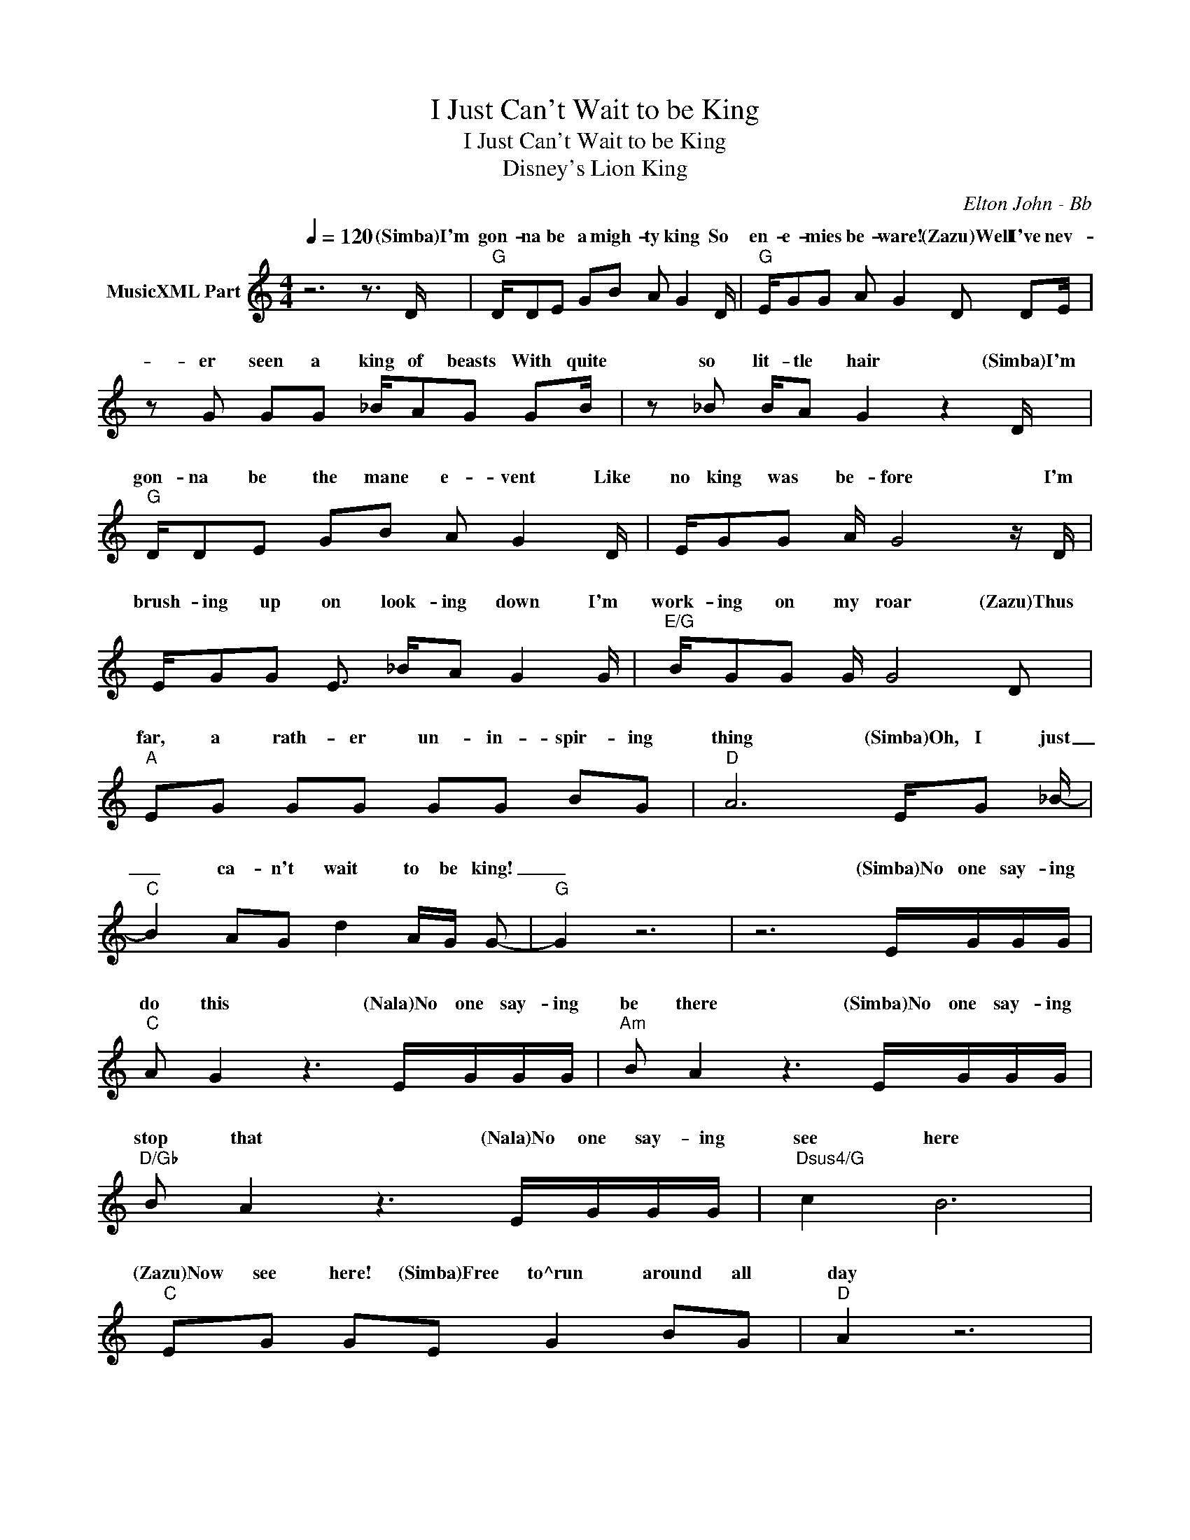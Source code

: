 X:1
T:I Just Can't Wait to be King
T:I Just Can't Wait to be King 
T:Disney's Lion King
C:Elton John - Bb
Z:All Rights Reserved
%%score ( 1 2 3 )
L:1/8
Q:1/4=120
M:4/4
K:C
V:1 treble nm="MusicXML Part"
%%MIDI channel 3
%%MIDI program 71
V:2 treble 
%%MIDI channel 3
%%MIDI program 71
V:3 treble 
%%MIDI program 71
V:1
 z6 z3/2 D/ |"G" D/DE GB A G2 D/ |"G" E/GG A G2 D DE/ | z G GG _B/AG GB/ | z _B B/A G2 z2 D/ | %5
w: (Simba)I'm|gon- na be a migh- ty king So|en- e- mies be- ware! (Zazu)Well I've nev-|er seen a king of beasts With quite|so lit- tle hair (Simba)I'm|
"G" D/DE GB A G2 D/ | E/GG A/ G4 z/ D/ | E/GG E3/2 _B/A G2 G/ |"E/G" B/GG G/ G4 D | %9
w: gon- na be the mane e- vent Like|no king was be- fore I'm|brush- ing up on look- ing down I'm|work- ing on my roar (Zazu)Thus|
"A" EG GG GG BG |"D" A6 E/G _B/- |"C" B2 AG d2 A/G/ G- |"G" G2 z6 | z6 E/G/G/G/ | %14
w: far, a rath- er un- in- spir- ing|thing (Simba)Oh, I just|_ ca- n't wait to be king!|_|(Simba)No one say- ing|
"C" A G2 z3 E/G/G/G/ |"Am" B A2 z3 E/G/G/G/ |"D/Gb" B A2 z3 E/G/G/G/ |"Dsus4/G" c2 B6 | %18
w: do this (Nala)No one say- ing|be there (Simba)No one say- ing|stop that (Nala)No one say- ing|see here|
"C" EG GE G2 BG |"D" A2 z6 |"C" _BB AG A2 AG |"D/G" G2 z6 | z7 D |"G" DD G>G B/A G2 G/ | %24
w: (Zazu)Now see here! (Simba)Free to^run around all|day|Free to do it all my _|way|(Zazu)I|think it's time that you and I Ar-|
"D/G" BA GA G4 |"C" EG G/EG A3/2 G/AB/ | z B B/A/ G4 D |"G" GG GG A/GG A3/2 | %28
w: ranged a heart to heart|(Simba)Kings don't need ad- vice From lit- tle horn-|bills for a start (Zazu)If|this is where the mon- arch- y is|
"D/G" B/BB3/2 A/ G2 G GE/ | z G GE GG/G GB/ | z B BA G3/8 z2 z/ z/8 D |"A" EG GG GG BG | %32
w: head- ed Count me out Out of serv-|ice, out of Af- ri- ca I would-|n't hang a- bout This|child is get- ting wild- ly out of|
"D" A6 E/G _B/- |"C" B2 AG d2 A/G/ G- |"G" G2 z6 | z8 | z8 | z8 | z8 | z6 F/^G/G/G/ | %40
w: wing (Simba)Oh, I just|_ ca- n't wait to be king|_|||||Ev- ery- bod- y|
"Db" _B ^G4 z F/G/G/G/ |"Bbm" c _B4 z F/^G/G/G/ |"Eb/G" c _B4 z ^G/G/G/G/ | %43
w: look left Ev- ery- bod- y|look right Ev- ery- where you|look I'm Stand- ing in the|
"Ebsus4/Ab" ^c =c3 z3 _E |"Db" [^CF]^G<[=C_EG] G<[^CFG] G/[FGc] G3/2 |"Eb" [_EG]8 | %46
w: spot- light (Animals)Let|ev- ery crea- ture go for broke and|_|
"Db" [^CF]^G<[=C_EG] G<[^CFG] G/[FGc] G3/2 |"Eb" [_EG]8 | %48
w: hear it in the herd and on the|_|
"Db" [^CF]^G<[=C_EG] G<[^CFG] G/[FGc] G3/2 |"Eb" _E8 |"Db75" [^CFB]2 [^CF_B]^G [_E=GB]2 [CEB]<^G | %51
w: gon- na be King Sim- ba's fin- est|_|* ca- n't wait to be|
"Ab" C8 |"Db75" [^CFB]2 [^CF_B]^G [_E=GB]2 [CEB]<^G |"Ab" C8 |[M:2/4]"Db75" [^CFB]2 [^CF_B]^G | %55
w: _|* ca- n't wait to be|_|* ca- n't|
[M:4/4]"Eb" _B8- | B4 x4 |"Ab" ^G6 x2 | ^G/c/_e/[ce^g] [ceg]e/ [ceg]2 ^G,2 |] %59
w: _||||
V:2
 x8 | x8 | x8 | x8 | x8 | x8 | x8 | x8 | x8 | x8 | x8 | x8 | x8 | x8 | x8 | x8 | x8 | x8 | x8 | %19
w: |||||||||||||||||||
 x8 | x8 | x8 | x8 | x8 | x8 | x8 | x8 | x8 | x8 | x8 | x8 | x8 | x8 | x8 | x8 | x8 | x8 | x8 | %38
w: |||||||||||||||||||
 x8 | x8 | x8 | x8 | x8 | x8 | x8 | _B7 _E | x8 | _B7 _E | x8 | [G_B]6 F/^G [^CF=B]/- | x8 | %51
w: |||||||sing Let's||wing It's||fling (Simba)Oh, I just||
 [_E^G]6 F/G [^CFB]/- | x8 | [_E^G]6 F/G [^CFB]/- |[M:2/4] x4 |[M:4/4] [_EG]4 _B4- | B4 x4 | %57
w: king! Oh, I just||king! Oh, I just||wait _|_|
 z/ c/_e/[ce^g] [ceg]g/ [^cf]c/ [=ce]2 z/ | x8 |] %59
w: ||
V:3
 x8 | x8 | x8 | x8 | x8 | x8 | x8 | x8 | x8 | x8 | x8 | x8 | x8 | x8 | x8 | x8 | x8 | x8 | x8 | %19
w: |||||||||||||||||||
 x8 | x8 | x8 | x8 | x8 | x8 | x8 | x8 | x8 | x8 | x8 | x8 | x8 | x8 | x8 | x8 | x8 | x8 | x8 | %38
w: |||||||||||||||||||
 x8 | x8 | x8 | x8 | x8 | x8 | x8 | x8 | x8 | x8 | x8 | x8 | x8 | x8 | x8 | x8 |[M:2/4] x4 | %55
w: |||||||||||||||||
[M:4/4] x4 [G_eg]4 | [_B_eg_b]4 [e_e']2 B<^G | x8 | x8 |] %59
w: to|be _ king! _|||

